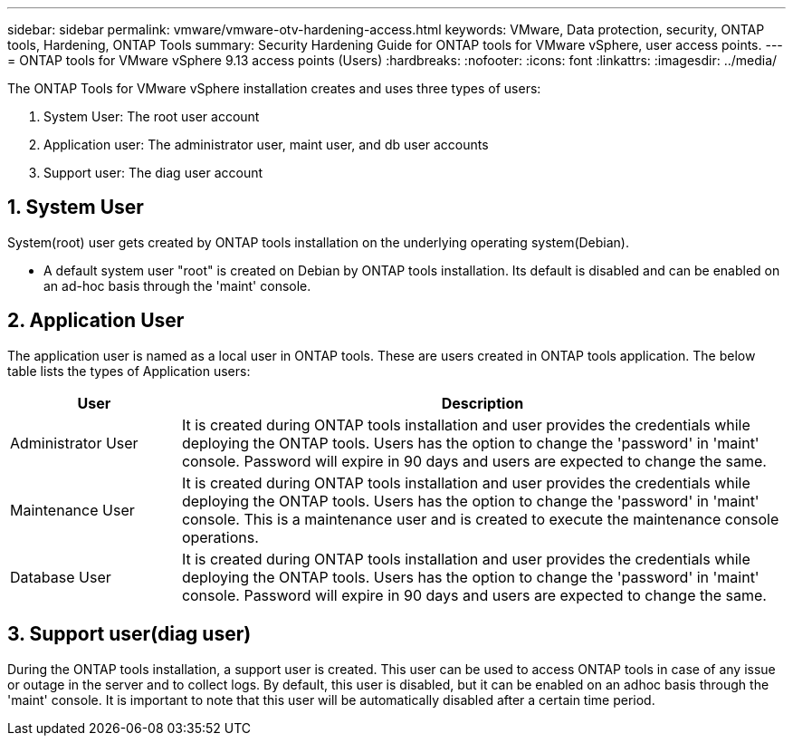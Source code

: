 ---
sidebar: sidebar
permalink: vmware/vmware-otv-hardening-access.html
keywords: VMware, Data protection, security, ONTAP tools, Hardening, ONTAP Tools
summary: Security Hardening Guide for ONTAP tools for VMware vSphere, user access points.
---
= ONTAP tools for VMware vSphere 9.13 access points (Users) 
:hardbreaks:
:nofooter:
:icons: font
:linkattrs:
:imagesdir: ../media/

[.lead]
The ONTAP Tools for VMware vSphere installation creates and uses three types of users:

[arabic]
. System User: The root user account
. Application user: The administrator user, maint user, and db user accounts
. Support user: The diag user account

== 1. System User

System(root) user gets created by ONTAP tools installation on the underlying operating system(Debian).

* A default system user "root" is created on Debian by ONTAP tools installation. Its default is disabled and can be enabled on an ad-hoc basis through the 'maint' console.

== 2. Application User

The application user is named as a local user in ONTAP tools. These are users created in ONTAP tools application. The below table lists the types of Application users:

[width="100%",cols="22%,78%",options="header",]
|===
|*User* |*Description*
|Administrator User |It is created during ONTAP tools installation and user provides the credentials while deploying the ONTAP tools. Users has the option to change the 'password' in 'maint' console. Password will expire in 90 days and users are expected to change the same.
|Maintenance User |It is created during ONTAP tools installation and user provides the credentials while deploying the ONTAP tools. Users has the option to change the 'password' in 'maint' console. This is a maintenance user and is created to execute the maintenance console operations.
|Database User |It is created during ONTAP tools installation and user provides the credentials while deploying the ONTAP tools. Users has the option to change the 'password' in 'maint' console. Password will expire in 90 days and users are expected to change the same.
|===

== 3. Support user(diag user)

During the ONTAP tools installation, a support user is created. This user can be used to access ONTAP tools in case of any issue or outage in the server and to collect logs. By default, this user is disabled, but it can be enabled on an adhoc basis through the 'maint' console. It is important to note that this user will be automatically disabled after a certain time period.
